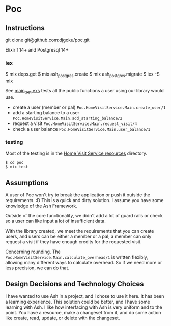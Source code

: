 * Poc

** Instructions
git clone git@github.com:djgoku/poc.git

Elixir 1.14+ and Postgresql 14+

*** iex
#+begin_example elixir
$ mix deps.get
$ mix ash_postgres.create
$ mix ash_postgres.migrate
$ iex -S mix
#+end_example

See [[file:test/poc/home_visit_service/main_test.exs][main_test.exs]] tests all the public functions a user using our
library would use.

- create a user (member or pal)
  ~Poc.HomeVisitService.Main.create_user/1~
- add a starting balance to a user
  ~Poc.HomeVisitService.Main.add_starting_balance/2~
- request a visit ~Poc.HomeVisitService.Main.request_visit/4~
- check a user balance ~Poc.HomeVisitService.Main.user_balance/1~

*** testing
Most of the testing is in the [[file:test/poc/home_visit_service/][Home Visit Service resources]] directory.
#+begin_example
$ cd poc
$ mix test
#+end_example

** Assumptions
A user of Poc won't try to break the application or push it outside
the requirements. :D This is a quick and dirty solution. I assume you
have some knowledge of the Ash Framework.

Outside of the core functionality, we didn't add a lot of guard rails
or check so a user can like input a lot of insufficient data.

With the library created, we meet the requirements that you can create
users, and users can be either a member or a pal; a member can only
request a visit if they have enough credits for the requested visit.

Concerning rounding. The
~Poc.HomeVisitService.Main.calculate_overhead/1~ is written flexibly,
allowing many different ways to calculate overhead. So if we need more
or less precision, we can do that.

** Design Decisions and Technology Choices
I have wanted to use Ash in a project, and I chose to use it here. It
has been a learning experience. This solution could be better, and I
have some learning with Ash. I like how interfacing with Ash is very
uniform and to the point. You have a resource, make a changeset from
it, and do some action like create, read, update, or delete with the
changeset.
